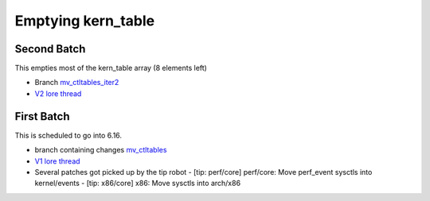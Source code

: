 .. _Emptying kern_table:

===================
Emptying kern_table
===================

Second Batch
============
This empties most of the kern_table array (8 elements left)

* Branch `mv_ctltables_iter2`_
* `V2 lore thread`_

.. _V2 lore thread:
  https://lore.kernel.org/all/20250509-jag-mv_ctltables_iter2-v1-0-d0ad83f5f4c3@kernel.org
.. _mv_ctltables_iter2:
  https://git.kernel.org/pub/scm/linux/kernel/git/joel.granados/linux.git/log/?h=jag/mv_ctltables_iter2

First Batch
===========
This is scheduled to go into 6.16.

* branch containing changes `mv_ctltables`_
* `V1 lore thread`_
* Several patches got picked up by the tip robot
  - [tip: perf/core] perf/core: Move perf_event sysctls into kernel/events
  - [tip: x86/core] x86: Move sysctls into arch/x86

.. _V1 lore thread:
   https://lore.kernel.org/all/20250218-jag-mv_ctltables-v1-0-cd3698ab8d29@kernel.org
.. _mv_ctltables:
   https://git.kernel.org/pub/scm/linux/kernel/git/joel.granados/linux.git/log/?h=jag/mv_ctltables


